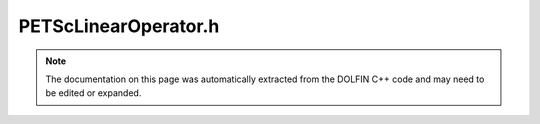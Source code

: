 
.. Documentation for the header file dolfin/la/PETScLinearOperator.h

.. _programmers_reference_cpp_la_petsclinearoperator:

PETScLinearOperator.h
=====================

.. note::
    
    The documentation on this page was automatically extracted from the
    DOLFIN C++ code and may need to be edited or expanded.
    

.. cpp:class:: PETScLinearOperator

    *Parent class(es)*
    
        * :cpp:class:`PETScBaseMatrix`
        
        * :cpp:class:`GenericLinearOperator`
        
    .. cpp:function:: PETScLinearOperator()
    
        Constructor


    .. cpp:function:: std::size_t size(std::size_t dim) const
    
        Return size of given dimension


    .. cpp:function:: void mult(const GenericVector& x, GenericVector& y) const
    
        Compute matrix-vector product y = Ax


    .. cpp:function:: std::string str(bool verbose) const
    
        Return informal string representation (pretty-print)


    .. cpp:function:: const GenericLinearOperator* wrapper() const
    
        Return pointer to wrapper (const version)


    .. cpp:function:: GenericLinearOperator* wrapper()
    
        Return pointer to wrapper (const version)


